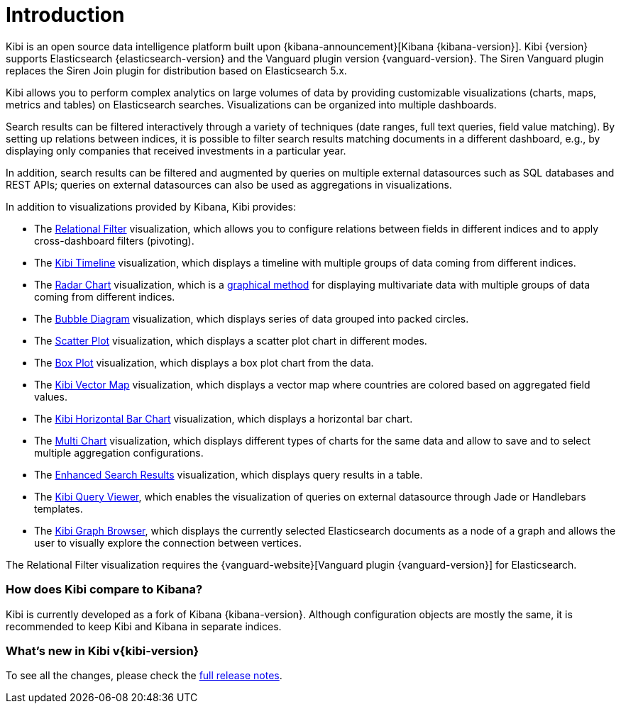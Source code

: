 [[introduction]]
= Introduction

Kibi is an open source data intelligence platform built upon
{kibana-announcement}[Kibana {kibana-version}].
Kibi {version} supports Elasticsearch {elasticsearch-version}
and the Vanguard plugin version {vanguard-version}. The Siren Vanguard plugin replaces the Siren Join plugin for distribution based on Elasticsearch 5.x.

Kibi allows you to perform complex analytics on large volumes of data by providing
customizable visualizations (charts, maps, metrics and tables) on Elasticsearch
searches. Visualizations can be organized into multiple dashboards.

Search results can be filtered interactively through a variety of techniques
(date ranges, full text queries, field value matching). By setting up relations
between indices, it is possible to filter search results matching documents in a
different dashboard, e.g., by displaying
only companies that received investments in a particular year.

In addition, search results can be filtered and augmented by queries on multiple
external datasources such as SQL databases and REST APIs; queries on external
datasources can also be used as aggregations in visualizations.

In addition to visualizations provided by Kibana, Kibi provides:

- The <<relational_filter, Relational Filter>> visualization, which allows you
to configure relations between fields in different indices and to apply
cross-dashboard filters (pivoting).

- The <<timeline,Kibi Timeline>> visualization, which displays a timeline
with multiple groups of data coming from different indices.

- The <<radar_chart,Radar Chart>> visualization, which is a
  https://en.wikipedia.org/wiki/Radar_chart[graphical method] for displaying
  multivariate data with multiple groups of data coming from different indices.

- The <<bubble_diagram,Bubble Diagram>> visualization, which displays series of
  data grouped into packed circles.

- The <<kibi_scatter_plot,Scatter Plot>> visualization, which displays a
  scatter plot chart in different modes.

- The <<kibi_box_plot,Box Plot>> visualization, which displays a box plot chart
  from the data.

- The <<kibi_vector_map,Kibi Vector Map>> visualization, which displays a
  vector map where countries are colored based on aggregated field values.

- The <<kibi_horizontal_bar_chart,Kibi Horizontal Bar Chart>> visualization,
  which displays a horizontal bar chart.

- The <<kibi_multi_chart,Multi Chart>> visualization, which displays
  different types of charts for the same data and allow to save and to select multiple
  aggregation configurations.

- The <<enhanced_search_results,Enhanced Search Results>> visualization, which
  displays query results in a table.

- The <<kibi_query_viewer,Kibi Query Viewer>>, which enables the
visualization of queries on external datasource through Jade or Handlebars
templates.

- The <<graph_browser,Kibi Graph Browser>>, which displays the currently
selected Elasticsearch documents as a node of a graph and allows the user to visually
explore the connection between vertices.

The Relational Filter visualization requires the {vanguard-website}[Vanguard
plugin {vanguard-version}] for Elasticsearch.

[float]
=== How does Kibi compare to Kibana?

Kibi is currently developed as a fork of Kibana {kibana-version}. Although
configuration objects are mostly the same, it is recommended to keep Kibi and
Kibana in separate indices.

[float]
=== What's new in Kibi v{kibi-version}

To see all the changes, please check the <<releasenotes,full release notes>>.
